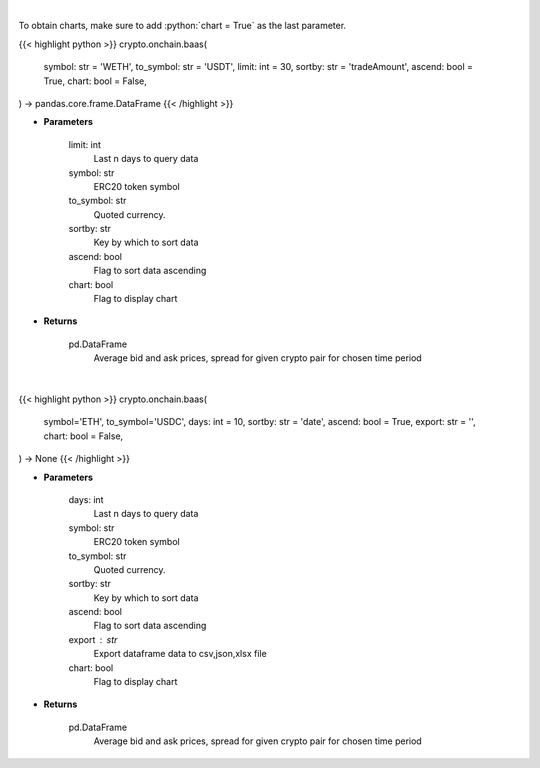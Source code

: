 .. role:: python(code)
    :language: python
    :class: highlight

|

To obtain charts, make sure to add :python:`chart = True` as the last parameter.

.. raw:: html

    <h3>
    > Getting data
    </h3>

{{< highlight python >}}
crypto.onchain.baas(
    symbol: str = 'WETH',
    to_symbol: str = 'USDT',
    limit: int = 30,
    sortby: str = 'tradeAmount',
    ascend: bool = True,
    chart: bool = False,
) -> pandas.core.frame.DataFrame
{{< /highlight >}}

.. raw:: html

    <p>
    Get an average bid and ask prices, average spread for given crypto pair for chosen time period.
       [Source: https://graphql.bitquery.io/]
    </p>

* **Parameters**

    limit:  int
        Last n days to query data
    symbol: str
        ERC20 token symbol
    to_symbol: str
        Quoted currency.
    sortby: str
        Key by which to sort data
    ascend: bool
        Flag to sort data ascending
    chart: bool
       Flag to display chart


* **Returns**

    pd.DataFrame
       Average bid and ask prices, spread for given crypto pair for chosen time period

|

.. raw:: html

    <h3>
    > Getting charts
    </h3>

{{< highlight python >}}
crypto.onchain.baas(
    symbol='ETH', to_symbol='USDC', days: int = 10,
    sortby: str = 'date',
    ascend: bool = True,
    export: str = '',
    chart: bool = False,
) -> None
{{< /highlight >}}

.. raw:: html

    <p>
    Display an average bid and ask prices, average spread for given crypto pair for chosen
    time period. [Source: https://graphql.bitquery.io/]
    </p>

* **Parameters**

    days:  int
        Last n days to query data
    symbol: str
        ERC20 token symbol
    to_symbol: str
        Quoted currency.
    sortby: str
        Key by which to sort data
    ascend: bool
        Flag to sort data ascending
    export : str
        Export dataframe data to csv,json,xlsx file
    chart: bool
       Flag to display chart


* **Returns**

    pd.DataFrame
        Average bid and ask prices, spread for given crypto pair for chosen time period
